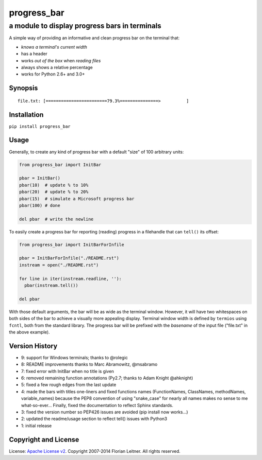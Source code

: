 ============
progress_bar
============
----------------------------------------------
a module to display progress bars in terminals
----------------------------------------------

A simple way of providing an informative and clean progress bar on the
terminal that:

- *knows a terminal's current width*
- has a header
- works *out of the box* when *reading files*
- always shows a relative percentage
- works for Python 2.6+ and 3.0+

Synopsis
========

::

    file.txt: [========================79.3%===============>          ]

Installation
============

``pip install progress_bar``

Usage
=====

Generally, to create any kind of progress bar with a default "size"
of 100 arbitrary units:

.. code-block:: python

  from progress_bar import InitBar

  pbar = InitBar()
  pbar(10)  # update % to 10%
  pbar(20)  # update % to 20%
  pbar(15)  # simulate a Microsoft progress bar
  pbar(100) # done
  
  del pbar  # write the newline

To easily create a progress bar for reporting (reading) progress in a
filehandle that can ``tell()`` its offset:

.. code-block:: python

  from progress_bar import InitBarForInfile

  pbar = InitBarForInfile("./README.rst")
  instream = open("./README.rst")

  for line in iter(instream.readline, ''):
    pbar(instream.tell())

  del pbar

With those default arguments, the bar will be as wide as the terminal window.
However, it will have two whitespaces on both sides of the bar to achieve a
visually more appealing display. Terminal window width is defined by
``termios`` using ``fcntl``, both from the standard library. The progress bar
will be prefixed with the *basename* of the input file ("file.txt" in the
above example).

Version History
===============

- 9: support for Windows terminals; thanks to @rolegic
- 8: README improvements thanks to Marc Abramowitz, @msabramo
- 7: fixed error with InitBar when no title is given
- 6: removed remaining function annotations (Py2.7; thanks to Adam Knight
  @ahknight)
- 5: fixed a few rough edges from the last update
- 4: made the bars with titles one-liners and fixed functions names
  (FunctionNames, ClassNames, methodNames, variable_names) because the PEP8
  convention of using "snake_case" for nearly all names makes no sense to me
  what-so-ever...
  Finally, fixed the documentation to reflect Sphinx standards.
- 3: fixed the version number so PEP426 issues are avoided (pip install now
  works...)
- 2: updated the readme/usage section to reflect tell() issues with Python3
- 1: initial release

Copyright and License
=====================

License: `Apache License v2 <https://www.apache.org/licenses/LICENSE-2.0.html>`_.
Copyright 2007-2014 Florian Leitner. All rights reserved.

